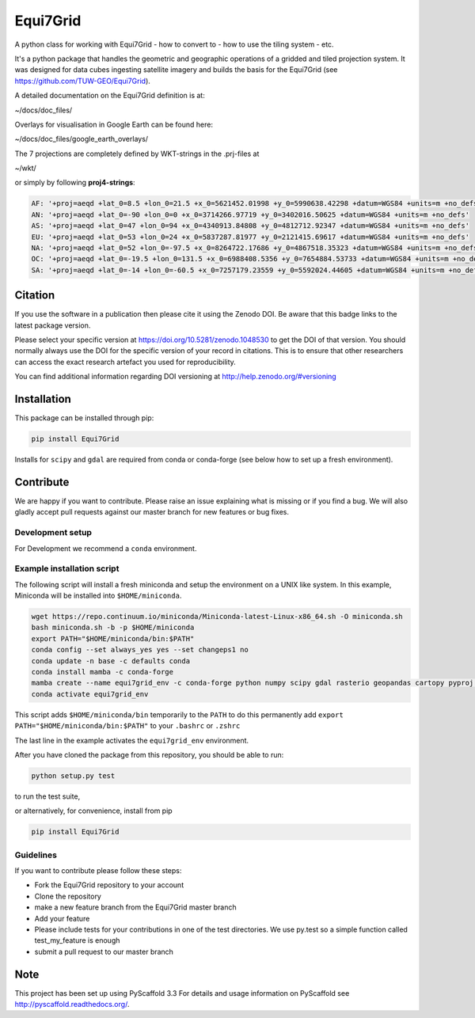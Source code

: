 =========
Equi7Grid
=========

.. image:: https://github.com/TUW-GEO/Equi7Grid/workflows/ubuntu/badge.svg
   :target: https://github.com/TUW-GEO/Equi7Grid/actions/workflows/ubuntu.yml

.. image:: https://github.com/TUW-GEO/Equi7Grid/workflows/windows/badge.svg
   :target: https://github.com/TUW-GEO/Equi7Grid/actions/workflows/windows.yml

.. image:: https://coveralls.io/repos/github/TUW-GEO/Equi7Grid/badge.svg?branch=master
    :target: https://coveralls.io/github/TUW-GEO/Equi7Grid?branch=master

.. image:: https://badge.fury.io/py/Equi7Grid.svg
    :target: https://badge.fury.io/py/Equi7Grid

.. image:: https://readthedocs.org/projects/equi7grid/badge/?version=latest
    :target: https://equi7grid.readthedocs.io/

A python class for working with Equi7Grid - how to convert to - how to use the tiling system - etc.

It's a python package that handles the geometric and geographic operations of a gridded and tiled projection system.
It was designed for data cubes ingesting satellite imagery and builds the basis for the Equi7Grid (see https://github.com/TUW-GEO/Equi7Grid).

A detailed documentation on the Equi7Grid definition is at:

~/docs/doc_files/

Overlays for visualisation in Google Earth can be found here:

~/docs/doc_files/google_earth_overlays/

The 7 projections are completely defined by WKT-strings in the .prj-files at

~/wkt/

or simply by following **proj4-strings**:

.. code::

    AF: '+proj=aeqd +lat_0=8.5 +lon_0=21.5 +x_0=5621452.01998 +y_0=5990638.42298 +datum=WGS84 +units=m +no_defs'
    AN: '+proj=aeqd +lat_0=-90 +lon_0=0 +x_0=3714266.97719 +y_0=3402016.50625 +datum=WGS84 +units=m +no_defs'
    AS: '+proj=aeqd +lat_0=47 +lon_0=94 +x_0=4340913.84808 +y_0=4812712.92347 +datum=WGS84 +units=m +no_defs'
    EU: '+proj=aeqd +lat_0=53 +lon_0=24 +x_0=5837287.81977 +y_0=2121415.69617 +datum=WGS84 +units=m +no_defs'
    NA: '+proj=aeqd +lat_0=52 +lon_0=-97.5 +x_0=8264722.17686 +y_0=4867518.35323 +datum=WGS84 +units=m +no_defs'
    OC: '+proj=aeqd +lat_0=-19.5 +lon_0=131.5 +x_0=6988408.5356 +y_0=7654884.53733 +datum=WGS84 +units=m +no_defs'
    SA: '+proj=aeqd +lat_0=-14 +lon_0=-60.5 +x_0=7257179.23559 +y_0=5592024.44605 +datum=WGS84 +units=m +no_defs'


Citation
========

.. image:: https://zenodo.org/badge/DOI/10.5281/zenodo.1048530.svg
   :target: https://doi.org/10.5281/zenodo.1048530

If you use the software in a publication then please cite it using the Zenodo DOI.
Be aware that this badge links to the latest package version.

Please select your specific version at https://doi.org/10.5281/zenodo.1048530 to get the DOI of that version.
You should normally always use the DOI for the specific version of your record in citations.
This is to ensure that other researchers can access the exact research artefact you used for reproducibility.

You can find additional information regarding DOI versioning at http://help.zenodo.org/#versioning

Installation
============

This package can be installed through pip:

.. code::

    pip install Equi7Grid

Installs for ``scipy`` and ``gdal`` are required from conda or conda-forge (see below how to set up a fresh environment).

Contribute
==========

We are happy if you want to contribute. Please raise an issue explaining what
is missing or if you find a bug. We will also gladly accept pull requests
against our master branch for new features or bug fixes.

Development setup
-----------------

For Development we recommend a ``conda`` environment.

Example installation script
---------------------------

The following script will install a fresh miniconda and setup the environment on a UNIX
like system. In this example, Miniconda will be installed into ``$HOME/miniconda``.

.. code::

    wget https://repo.continuum.io/miniconda/Miniconda-latest-Linux-x86_64.sh -O miniconda.sh
    bash miniconda.sh -b -p $HOME/miniconda
    export PATH="$HOME/miniconda/bin:$PATH"
    conda config --set always_yes yes --set changeps1 no
    conda update -n base -c defaults conda
    conda install mamba -c conda-forge
    mamba create --name equi7grid_env -c conda-forge python numpy scipy gdal rasterio geopandas cartopy pyproj pip --yes
    conda activate equi7grid_env

This script adds ``$HOME/miniconda/bin`` temporarily to the ``PATH`` to do this
permanently add ``export PATH="$HOME/miniconda/bin:$PATH"`` to your ``.bashrc``
or ``.zshrc``

The last line in the example activates the ``equi7grid_env`` environment.

After you have cloned the package from this repository, you should be able to run:

.. code::

    python setup.py test

to run the test suite,

or alternatively, for convenience, install from pip

.. code::

    pip install Equi7Grid

Guidelines
----------

If you want to contribute please follow these steps:

- Fork the Equi7Grid repository to your account
- Clone the repository
- make a new feature branch from the Equi7Grid master branch
- Add your feature
- Please include tests for your contributions in one of the test directories.
  We use py.test so a simple function called test_my_feature is enough
- submit a pull request to our master branch

Note
====

This project has been set up using PyScaffold 3.3 For details and usage
information on PyScaffold see http://pyscaffold.readthedocs.org/.
